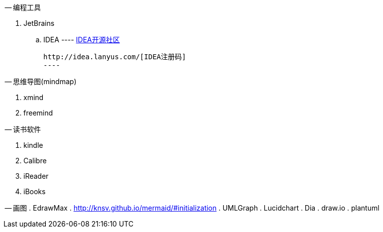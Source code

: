 -- 编程工具

. JetBrains
  .. IDEA
	----
	http://www.ideajava.org/[IDEA开源社区]

	http://idea.lanyus.com/[IDEA注册码]	
	---- 

-- 思维导图(mindmap)

. xmind
. freemind

-- 读书软件

. kindle
. Calibre 
. iReader
. iBooks

-- 画图
. EdrawMax
. http://knsv.github.io/mermaid/#initialization
. UMLGraph
. Lucidchart
. Dia
. draw.io
. plantuml
